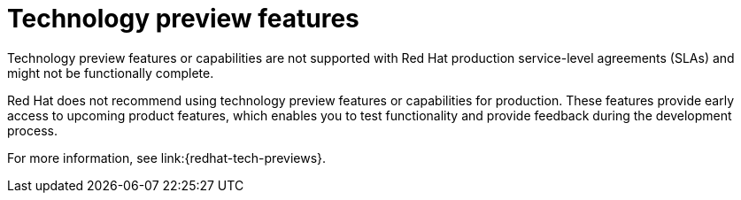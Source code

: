 [id='tech-preview_{context}']
= Technology preview features

[role="_abstract"]
Technology preview features or capabilities are not supported with Red Hat
production service-level agreements (SLAs) and might not be functionally
complete.

Red Hat does not recommend using technology preview features or capabilities for production.
These features provide early access to upcoming product features, which enables you to test functionality and provide feedback during the development process.

For more information, see link:{redhat-tech-previews}.
